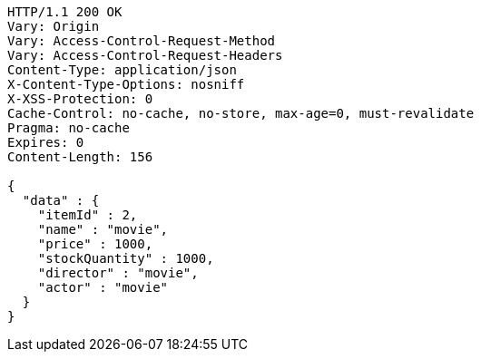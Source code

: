 [source,http,options="nowrap"]
----
HTTP/1.1 200 OK
Vary: Origin
Vary: Access-Control-Request-Method
Vary: Access-Control-Request-Headers
Content-Type: application/json
X-Content-Type-Options: nosniff
X-XSS-Protection: 0
Cache-Control: no-cache, no-store, max-age=0, must-revalidate
Pragma: no-cache
Expires: 0
Content-Length: 156

{
  "data" : {
    "itemId" : 2,
    "name" : "movie",
    "price" : 1000,
    "stockQuantity" : 1000,
    "director" : "movie",
    "actor" : "movie"
  }
}
----